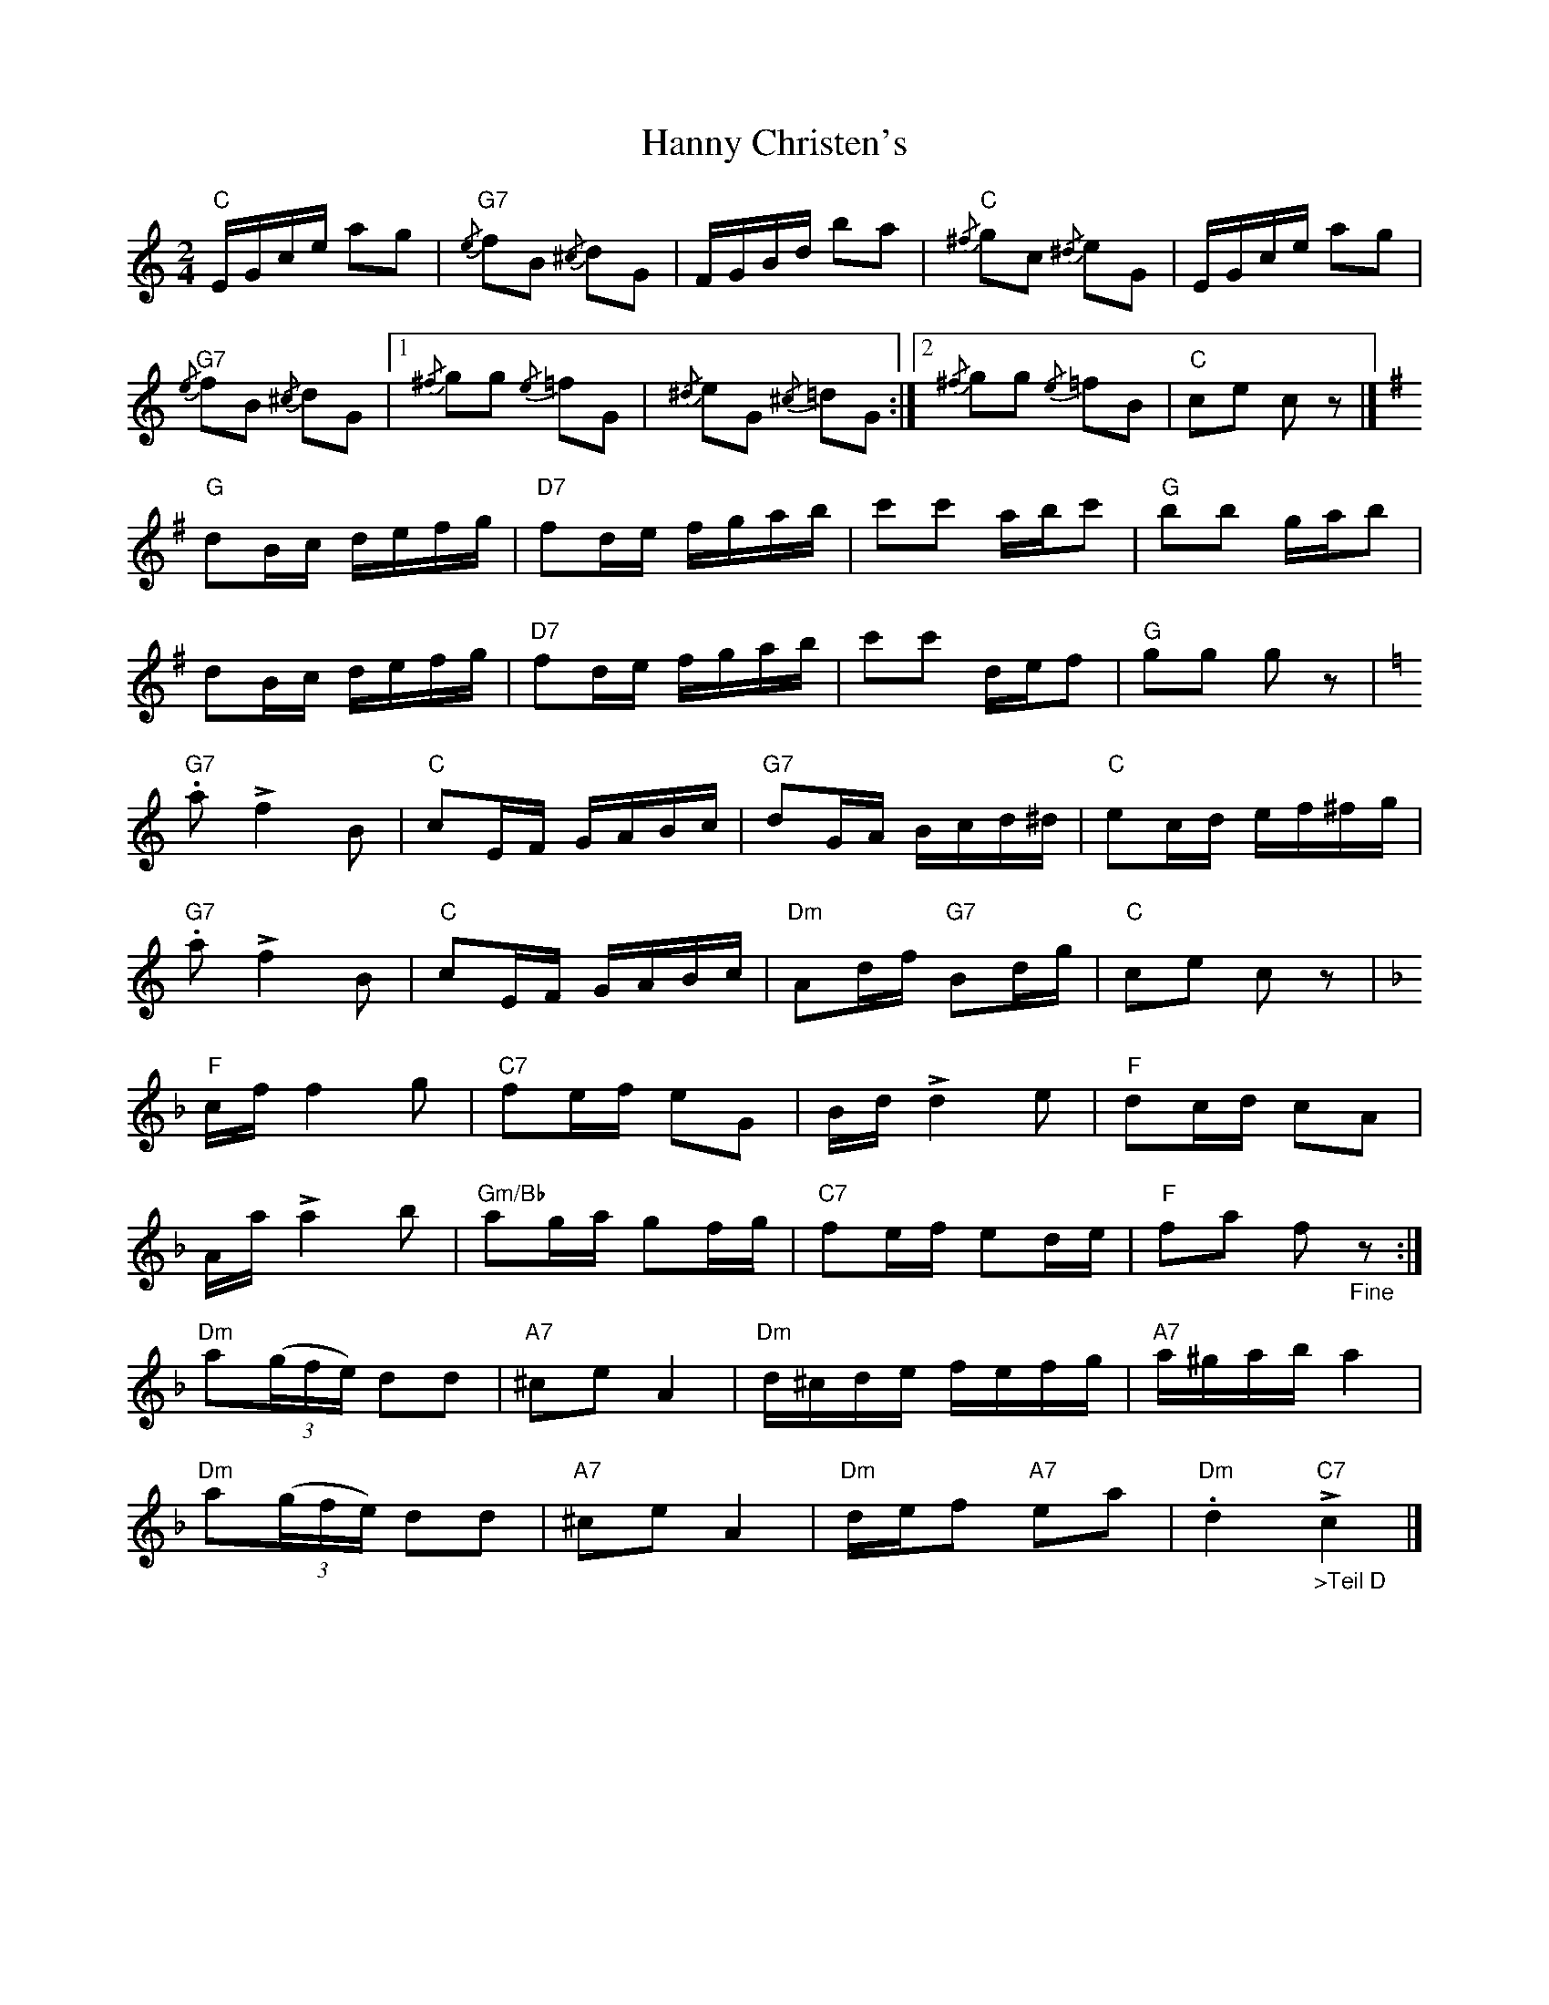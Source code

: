 X: 1
T: Hanny Christen's
Z: piush
S: https://thesession.org/tunes/15534#setting29113
R: polka
M: 2/4
L: 1/8
K: Cmaj
"C"E/G/c/e/ ag | {/e}"G7"fB {/^c}dG | F/G/B/d/ ba | {/^f}"C"gc {/^d}eG |E/G/c/e/ ag |
{/e}"G7"fB {/^c}dG |1 {/^f}gg {/e}=fG | {/^d}eG {/^c}=dG :|2 {/^f}gg {/e}=fB | "C"ce cz |]
[K:G]
"G"dB/c/ d/e/f/g/ | "D7"fd/e/ f/g/a/b/ | c'c' a/b/c' | "G"bb g/a/b |
dB/c/ d/e/f/g/ | "D7"fd/e/ f/g/a/b/ | c'c' d/e/f | "G"gg gz |
[K:C]
"G7".a!>!f2B | "C"cE/F/ G/A/B/c/ | "G7"dG/A/ B/c/d/^d/ | "C"ec/d/ e/f/^f/g/ |
"G7".a!>!f2B | "C"cE/F/ G/A/B/c/ | "Dm"Ad/f/ "G7"Bd/g/ | "C"ce cz |
[K:F]
"F"c/f/f2g | "C7"fe/f/ eG | B/d/ !>!d2e | "F"dc/d/ cA |
A/a/ !>!a2b | "Gm/Bb"ag/a/ gf/g/ | "C7"fe/f/ ed/e/ | "F"fa f"_Fine"z:|
"Dm"a((3g/f/e/) dd | "A7"^ce A2 | "Dm"d/^c/d/e/ f/e/f/g/ | "A7"a/^g/a/b/ a2 |
"Dm"a((3g/f/e/) dd | "A7"^ce A2 | "Dm"d/e/f "A7"ea | "Dm".d2!>!"C7""_>Teil D"c2 |]
